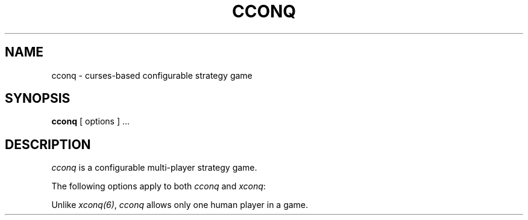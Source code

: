 .TH CCONQ 6 GNU.SH NAMEcconq - curses-based configurable strategy game.SH SYNOPSIS.Bcconq[ options ] ....SH DESCRIPTION\fIcconq\fP is a configurable multi-player strategy game.The following options apply to both \fIcconq\fP and \fIxconq\fP:.so ../kernel/cmdline.6inUnlike \fIxconq(6)\fP, \fIcconq\fP allows only one human player in a game..so ../kernel/misc.6in.so ../kernel/diagnost.6in.so ../kernel/bugs.6in